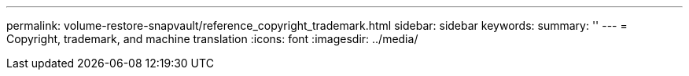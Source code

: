 ---
permalink: volume-restore-snapvault/reference_copyright_trademark.html
sidebar: sidebar
keywords: 
summary: ''
---
= Copyright, trademark, and machine translation
:icons: font
:imagesdir: ../media/
